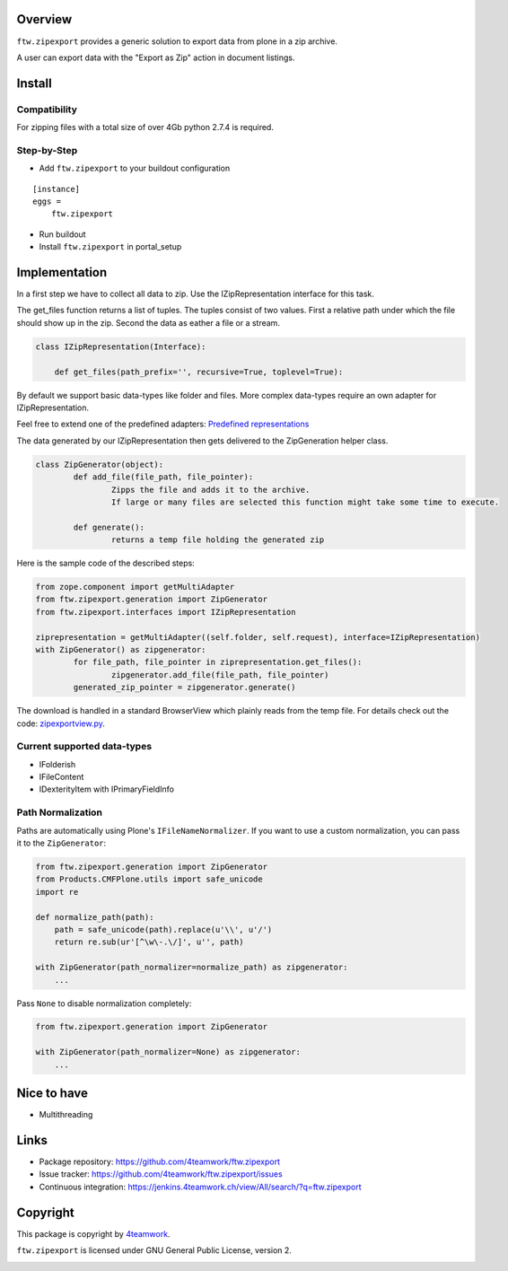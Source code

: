 Overview
========

``ftw.zipexport`` provides a generic solution to export data from plone
in a zip archive.

A user can export data with the "Export as Zip" action in document listings.

Install
=======


Compatibility
-------------

For zipping files with a total size of over 4Gb python 2.7.4 is required.

Step-by-Step
------------

- Add ``ftw.zipexport`` to your buildout configuration

::

    [instance]
    eggs =
        ftw.zipexport

- Run buildout

- Install ``ftw.zipexport`` in portal_setup

Implementation
==============

In a first step we have to collect all data to zip.
Use the IZipRepresentation interface for this task.

The get_files function returns a list of tuples. The tuples consist of two values.
First a relative path under which the file should show up in the zip.
Second the data as eather a file or a stream.

.. code:: python

	class IZipRepresentation(Interface):

	    def get_files(path_prefix='', recursive=True, toplevel=True):

By default we support basic data-types like folder and files.
More complex data-types require an own adapter for IZipRepresentation.

Feel free to extend one of the predefined adapters:
`Predefined representations <https://github.com/4teamwork/ftw.zipexport/tree/master/ftw/zipexport/representations>`_

The data generated by our IZipRepresentation then gets delivered to the ZipGeneration helper class.

.. code:: python

	class ZipGenerator(object):
		def add_file(file_path, file_pointer):
			Zipps the file and adds it to the archive.
			If large or many files are selected this function might take some time to execute.

		def generate():
			returns a temp file holding the generated zip

Here is the sample code of the described steps:

.. code:: python

	from zope.component import getMultiAdapter
	from ftw.zipexport.generation import ZipGenerator
	from ftw.zipexport.interfaces import IZipRepresentation

	ziprepresentation = getMultiAdapter((self.folder, self.request), interface=IZipRepresentation)
	with ZipGenerator() as zipgenerator:
		for file_path, file_pointer in ziprepresentation.get_files():
			zipgenerator.add_file(file_path, file_pointer)
		generated_zip_pointer = zipgenerator.generate()


The download is handled in a standard BrowserView which plainly reads from the temp file.
For details check out the code:
`zipexportview.py <https://github.com/4teamwork/ftw.zipexport/blob/master/ftw/zipexport/zipexportview.py>`_.

Current supported data-types
----------------------------

* IFolderish
* IFileContent
* IDexterityItem with IPrimaryFieldInfo

Path Normalization
------------------

Paths are automatically using Plone's ``IFileNameNormalizer``.
If you want to use a custom normalization, you  can pass it to the ``ZipGenerator``:

.. code:: python

    from ftw.zipexport.generation import ZipGenerator
    from Products.CMFPlone.utils import safe_unicode
    import re

    def normalize_path(path):
        path = safe_unicode(path).replace(u'\\', u'/')
        return re.sub(ur'[^\w\-.\/]', u'', path)

    with ZipGenerator(path_normalizer=normalize_path) as zipgenerator:
        ...

Pass ``None`` to disable normalization completely:

.. code:: python

    from ftw.zipexport.generation import ZipGenerator

    with ZipGenerator(path_normalizer=None) as zipgenerator:
        ...




Nice to have
============

* Multithreading

Links
=====

- Package repository: https://github.com/4teamwork/ftw.zipexport
- Issue tracker: https://github.com/4teamwork/ftw.zipexport/issues
- Continuous integration: https://jenkins.4teamwork.ch/view/All/search/?q=ftw.zipexport

Copyright
=========

This package is copyright by `4teamwork <http://www.4teamwork.ch/>`_.

``ftw.zipexport`` is licensed under GNU General Public License, version 2.

.. image:: https://cruel-carlota.pagodabox.com/8b048ecd61dba82375e5662b30e6f0d6
   :alt: githalytics.com
   :target: http://githalytics.com/4teamwork/ftw.zipexport
